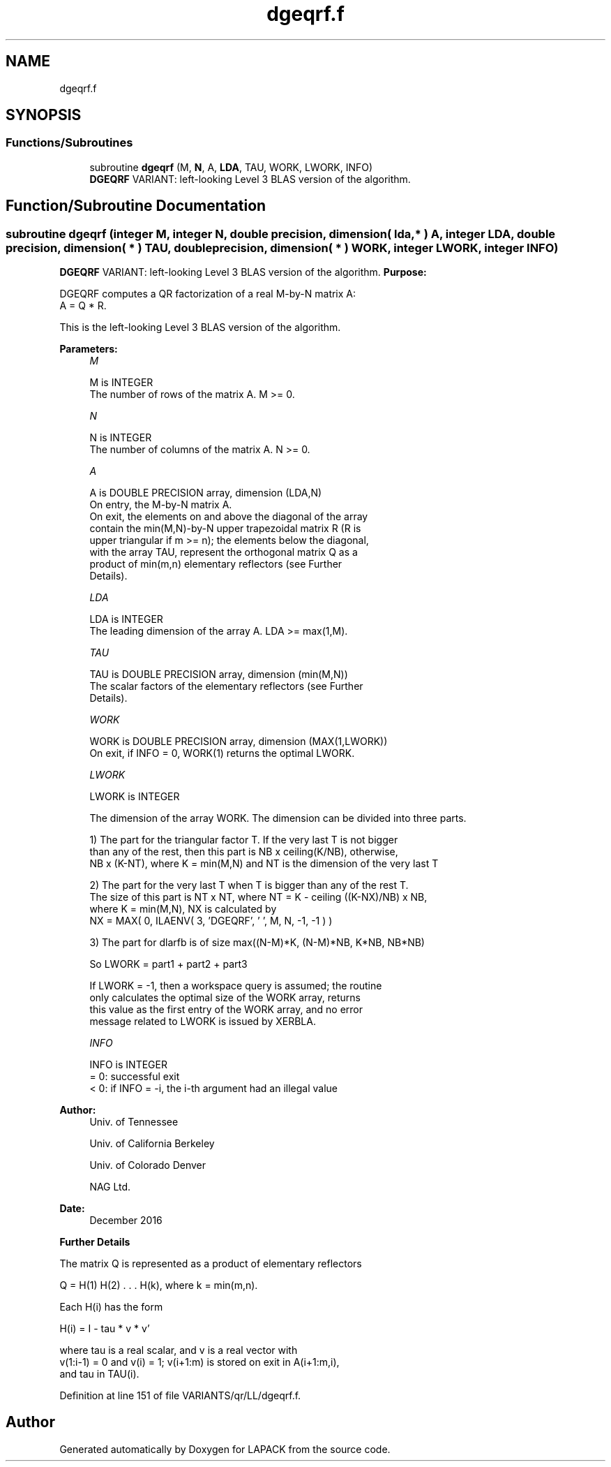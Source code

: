 .TH "dgeqrf.f" 3 "Tue Nov 14 2017" "Version 3.8.0" "LAPACK" \" -*- nroff -*-
.ad l
.nh
.SH NAME
dgeqrf.f
.SH SYNOPSIS
.br
.PP
.SS "Functions/Subroutines"

.in +1c
.ti -1c
.RI "subroutine \fBdgeqrf\fP (M, \fBN\fP, A, \fBLDA\fP, TAU, WORK, LWORK, INFO)"
.br
.RI "\fBDGEQRF\fP VARIANT: left-looking Level 3 BLAS version of the algorithm\&. "
.in -1c
.SH "Function/Subroutine Documentation"
.PP 
.SS "subroutine dgeqrf (integer M, integer N, double precision, dimension( lda, * ) A, integer LDA, double precision, dimension( * ) TAU, double precision, dimension( * ) WORK, integer LWORK, integer INFO)"

.PP
\fBDGEQRF\fP VARIANT: left-looking Level 3 BLAS version of the algorithm\&. \fBPurpose:\fP 
.PP
.nf
 DGEQRF computes a QR factorization of a real M-by-N matrix A:
 A = Q * R.

 This is the left-looking Level 3 BLAS version of the algorithm.
.fi
.PP
 
.PP
\fBParameters:\fP
.RS 4
\fIM\fP 
.PP
.nf
          M is INTEGER
          The number of rows of the matrix A.  M >= 0.
.fi
.PP
.br
\fIN\fP 
.PP
.nf
          N is INTEGER
          The number of columns of the matrix A.  N >= 0.
.fi
.PP
.br
\fIA\fP 
.PP
.nf
          A is DOUBLE PRECISION array, dimension (LDA,N)
          On entry, the M-by-N matrix A.
          On exit, the elements on and above the diagonal of the array
          contain the min(M,N)-by-N upper trapezoidal matrix R (R is
          upper triangular if m >= n); the elements below the diagonal,
          with the array TAU, represent the orthogonal matrix Q as a
          product of min(m,n) elementary reflectors (see Further
          Details).
.fi
.PP
.br
\fILDA\fP 
.PP
.nf
          LDA is INTEGER
          The leading dimension of the array A.  LDA >= max(1,M).
.fi
.PP
.br
\fITAU\fP 
.PP
.nf
          TAU is DOUBLE PRECISION array, dimension (min(M,N))
          The scalar factors of the elementary reflectors (see Further
          Details).
.fi
.PP
.br
\fIWORK\fP 
.PP
.nf
          WORK is DOUBLE PRECISION array, dimension (MAX(1,LWORK))
          On exit, if INFO = 0, WORK(1) returns the optimal LWORK.
.fi
.PP
.br
\fILWORK\fP 
.PP
.nf
          LWORK is INTEGER
.fi
.PP
 
.PP
.nf
          The dimension of the array WORK. The dimension can be divided into three parts.
.fi
.PP
 
.PP
.nf
          1) The part for the triangular factor T. If the very last T is not bigger
             than any of the rest, then this part is NB x ceiling(K/NB), otherwise,
             NB x (K-NT), where K = min(M,N) and NT is the dimension of the very last T
.fi
.PP
 
.PP
.nf
          2) The part for the very last T when T is bigger than any of the rest T.
             The size of this part is NT x NT, where NT = K - ceiling ((K-NX)/NB) x NB,
             where K = min(M,N), NX is calculated by
                   NX = MAX( 0, ILAENV( 3, 'DGEQRF', ' ', M, N, -1, -1 ) )
.fi
.PP
 
.PP
.nf
          3) The part for dlarfb is of size max((N-M)*K, (N-M)*NB, K*NB, NB*NB)
.fi
.PP
 
.PP
.nf
          So LWORK = part1 + part2 + part3
.fi
.PP
 
.PP
.nf
          If LWORK = -1, then a workspace query is assumed; the routine
          only calculates the optimal size of the WORK array, returns
          this value as the first entry of the WORK array, and no error
          message related to LWORK is issued by XERBLA.
.fi
.PP
.br
\fIINFO\fP 
.PP
.nf
          INFO is INTEGER
          = 0:  successful exit
          < 0:  if INFO = -i, the i-th argument had an illegal value
.fi
.PP
 
.RE
.PP
\fBAuthor:\fP
.RS 4
Univ\&. of Tennessee 
.PP
Univ\&. of California Berkeley 
.PP
Univ\&. of Colorado Denver 
.PP
NAG Ltd\&. 
.RE
.PP
\fBDate:\fP
.RS 4
December 2016
.RE
.PP
\fBFurther\fP \fBDetails\fP 
.PP
.nf
  The matrix Q is represented as a product of elementary reflectors

     Q = H(1) H(2) . . . H(k), where k = min(m,n).

  Each H(i) has the form

     H(i) = I - tau * v * v'

  where tau is a real scalar, and v is a real vector with
  v(1:i-1) = 0 and v(i) = 1; v(i+1:m) is stored on exit in A(i+1:m,i),
  and tau in TAU(i).
.fi
.PP
 
.PP
Definition at line 151 of file VARIANTS/qr/LL/dgeqrf\&.f\&.
.SH "Author"
.PP 
Generated automatically by Doxygen for LAPACK from the source code\&.
